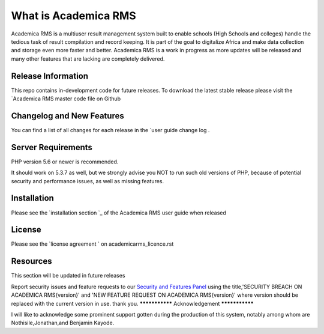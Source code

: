 #######################
What is Academica RMS
#######################

Academica RMS is a multiuser result management system built to enable schools
(High Schools and colleges) handle the tedious task of result compilation and 
record keeping. It is part of the goal to digitalize Africa and make data 
collection and storage even more faster and better. Academica RMS is a work in
progress as more updates will be released and many other features that are lacking
are completely delivered. 

*******************
Release Information
*******************

This repo contains in-development code for future releases. To download the
latest stable release please visit the `Academica RMS master code file on
Github

**************************
Changelog and New Features
**************************

You can find a list of all changes for each release in the `user
guide change log .

*******************
Server Requirements
*******************

PHP version 5.6 or newer is recommended.

It should work on 5.3.7 as well, but we strongly advise you NOT to run
such old versions of PHP, because of potential security and performance
issues, as well as missing features.

************
Installation
************

Please see the `installation section `_
of the Academica RMS user guide when released

*******
License
*******

Please see the `license agreement ` on academicarms_licence.rst

*********
Resources
*********
This section will be updated in future releases

Report security issues and feature requests to our `Security and Features Panel <mailto:meritinfos@gmail.com>`_
using the title,'SECURITY BREACH ON ACADEMICA RMS{version}' and 'NEW FEATURE REQUEST ON ACADEMICA 
RMS{version}' where version should be replaced with the  current version in use.
thank you.
***************
Acknowledgement
***************

I will like to acknowledge some prominent support gotten during the production of this
system, notably among whom are Nothisile,Jonathan,and Benjamin Kayode.
